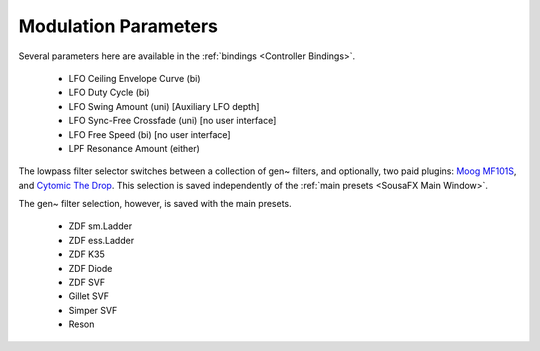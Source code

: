 Modulation Parameters
=====================

.. image:: media/LPFmod.png
   :width: 100%
   :align: center
   :alt: mod parms

Several parameters here are available in the :ref:`bindings <Controller Bindings>`. 

   - LFO Ceiling Envelope Curve (bi)
   - LFO Duty Cycle (bi)
   - LFO Swing Amount (uni) [Auxiliary LFO depth]
   - LFO Sync-Free Crossfade (uni) [no user interface]
   - LFO Free Speed (bi) [no user interface]
   - LPF Resonance Amount (either)

The lowpass filter selector switches between a collection of gen~ filters, and optionally, two paid plugins: `Moog MF101S <https://www.moogmusic.com/products/moogerfooger-mf-101-lowpass-filter>`_, and `Cytomic The Drop <https://cytomic.com/product/drop/>`_. This selection is saved independently of the :ref:`main presets <SousaFX Main Window>`.

.. image:: media/lfs1.png
   :width: 100%
   :align: center
   :alt: lowpass filter selection

The gen~ filter selection, however, is saved with the main presets.

   - ZDF sm.Ladder
   - ZDF ess.Ladder
   - ZDF K35
   - ZDF Diode
   - ZDF SVF
   - Gillet SVF
   - Simper SVF
   - Reson

.. image:: media/lfs2.png
   :width: 100%
   :align: center
   :alt: gen~ filter selection